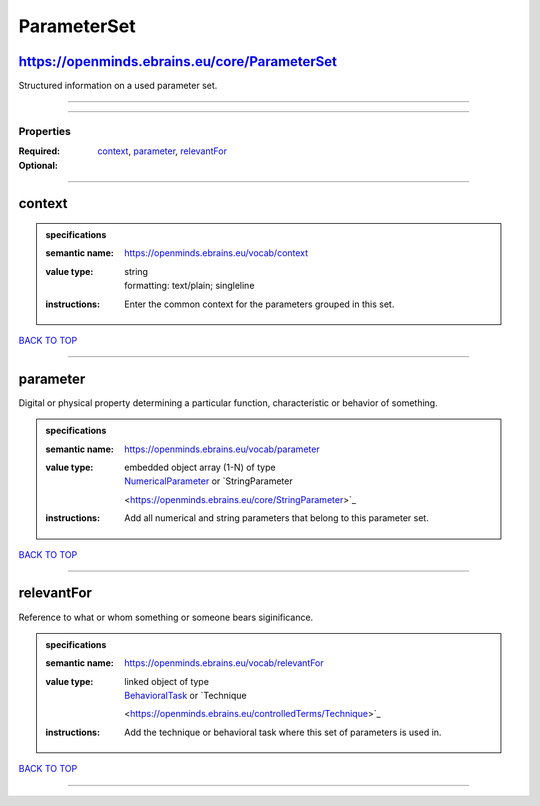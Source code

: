 ############
ParameterSet
############

https://openminds.ebrains.eu/core/ParameterSet
----------------------------------------------

Structured information on a used parameter set.

------------

------------

**********
Properties
**********

:Required: `context <context_heading_>`_, `parameter <parameter_heading_>`_, `relevantFor <relevantFor_heading_>`_
:Optional:

------------

.. _context_heading:

context
-------

.. admonition:: specifications

   :semantic name: https://openminds.ebrains.eu/vocab/context
   :value type: | string
                | formatting: text/plain; singleline
   :instructions: Enter the common context for the parameters grouped in this set.

`BACK TO TOP <ParameterSet_>`_

------------

.. _parameter_heading:

parameter
---------

Digital or physical property determining a particular function, characteristic or behavior of something.

.. admonition:: specifications

   :semantic name: https://openminds.ebrains.eu/vocab/parameter
   :value type: | embedded object array \(1-N\) of type
                | `NumericalParameter <https://openminds.ebrains.eu/core/NumericalParameter>`_ or `StringParameter
                <https://openminds.ebrains.eu/core/StringParameter>`_
   :instructions: Add all numerical and string parameters that belong to this parameter set.

`BACK TO TOP <ParameterSet_>`_

------------

.. _relevantFor_heading:

relevantFor
-----------

Reference to what or whom something or someone bears siginificance.

.. admonition:: specifications

   :semantic name: https://openminds.ebrains.eu/vocab/relevantFor
   :value type: | linked object of type
                | `BehavioralTask <https://openminds.ebrains.eu/controlledTerms/BehavioralTask>`_ or `Technique
                <https://openminds.ebrains.eu/controlledTerms/Technique>`_
   :instructions: Add the technique or behavioral task where this set of parameters is used in.

`BACK TO TOP <ParameterSet_>`_

------------

